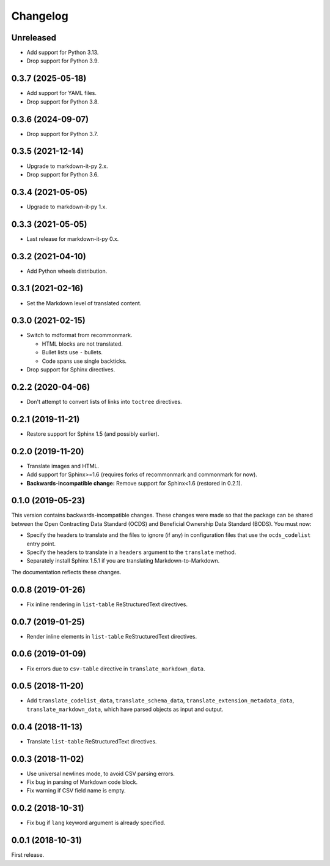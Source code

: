 Changelog
=========

Unreleased
----------

-  Add support for Python 3.13.
-  Drop support for Python 3.9.

0.3.7 (2025-05-18)
------------------

-  Add support for YAML files.
-  Drop support for Python 3.8.

0.3.6 (2024-09-07)
------------------

-  Drop support for Python 3.7.

0.3.5 (2021-12-14)
------------------

-  Upgrade to markdown-it-py 2.x.
-  Drop support for Python 3.6.

0.3.4 (2021-05-05)
------------------

-  Upgrade to markdown-it-py 1.x.

0.3.3 (2021-05-05)
------------------

-  Last release for markdown-it-py 0.x.

0.3.2 (2021-04-10)
------------------

-  Add Python wheels distribution.

0.3.1 (2021-02-16)
------------------

-  Set the Markdown level of translated content.

0.3.0 (2021-02-15)
------------------

-  Switch to mdformat from recommonmark.

   -  HTML blocks are not translated.
   -  Bullet lists use ``-`` bullets.
   -  Code spans use single backticks.

-  Drop support for Sphinx directives.

0.2.2 (2020-04-06)
------------------

-  Don't attempt to convert lists of links into ``toctree`` directives.

0.2.1 (2019-11-21)
------------------

-  Restore support for Sphinx 1.5 (and possibly earlier).

0.2.0 (2019-11-20)
------------------

-  Translate images and HTML.
-  Add support for Sphinx>=1.6 (requires forks of recommonmark and commonmark for now).
-  **Backwards-incompatible change:** Remove support for Sphinx<1.6 (restored in 0.2.1).

0.1.0 (2019-05-23)
------------------

This version contains backwards-incompatible changes. These changes were made so that the package can be shared between the Open Contracting Data Standard (OCDS) and Beneficial Ownership Data Standard (BODS). You must now:

-  Specify the headers to translate and the files to ignore (if any) in configuration files that use the ``ocds_codelist`` entry point.
-  Specify the headers to translate in a ``headers`` argument to the ``translate`` method.
-  Separately install Sphinx 1.5.1 if you are translating Markdown-to-Markdown.

The documentation reflects these changes.

0.0.8 (2019-01-26)
------------------

-  Fix inline rendering in ``list-table`` ReStructuredText directives.

0.0.7 (2019-01-25)
------------------

-  Render inline elements in ``list-table`` ReStructuredText directives.

0.0.6 (2019-01-09)
------------------

-  Fix errors due to ``csv-table`` directive in ``translate_markdown_data``.

0.0.5 (2018-11-20)
------------------

-  Add ``translate_codelist_data``, ``translate_schema_data``, ``translate_extension_metadata_data``, ``translate_markdown_data``, which have parsed objects as input and output.

0.0.4 (2018-11-13)
------------------

-  Translate ``list-table`` ReStructuredText directives.

0.0.3 (2018-11-02)
------------------

-  Use universal newlines mode, to avoid CSV parsing errors.
-  Fix bug in parsing of Markdown code block.
-  Fix warning if CSV field name is empty.

0.0.2 (2018-10-31)
------------------

-  Fix bug if ``lang`` keyword argument is already specified.

0.0.1 (2018-10-31)
------------------

First release.
